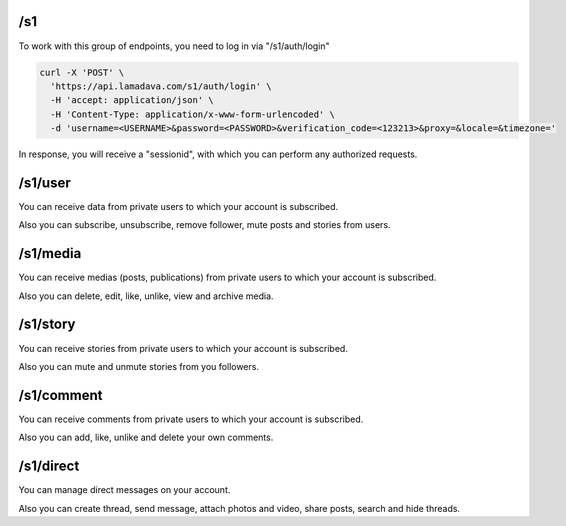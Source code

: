 /s1
======

To work with this group of endpoints, you need to log in via "/s1/auth/login"

.. code-block:: console

    curl -X 'POST' \
      'https://api.lamadava.com/s1/auth/login' \
      -H 'accept: application/json' \
      -H 'Content-Type: application/x-www-form-urlencoded' \
      -d 'username=<USERNAME>&password=<PASSWORD>&verification_code=<123213>&proxy=&locale=&timezone='

In response, you will receive a "sessionid", with which you can perform any authorized requests.

/s1/user
============

You can receive data from private users to which your account is subscribed.

Also you can subscribe, unsubscribe, remove follower, mute posts and stories from users.

/s1/media
============

You can receive medias (posts, publications) from private users to which your account is subscribed.

Also you can delete, edit, like, unlike, view and archive media.

/s1/story
============

You can receive stories from private users to which your account is subscribed.

Also you can mute and unmute stories from you followers.

/s1/comment
============

You can receive comments from private users to which your account is subscribed.

Also you can add, like, unlike and delete your own comments.

/s1/direct
============

You can manage direct messages on your account.

Also you can create thread, send message, attach photos and video, share posts, search and hide threads.
